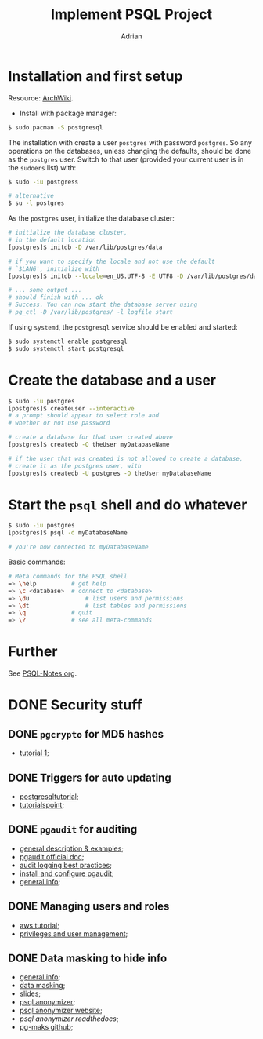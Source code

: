 #+TITLE: Implement PSQL Project
#+AUTHOR: Adrian

* Installation and first setup
Resource: [[https://wiki.archlinux.org/index.php/PostgreSQL#Create_your_first_database/user][ArchWiki]].

- Install with package manager:
#+BEGIN_SRC sh
  $ sudo pacman -S postgresql
#+END_SRC

The installation with create a user =postgres= with password =postgres=.
So any operations on the databases, unless changing the defaults, should
be done as the =postgres= user. Switch to that user (provided your current
user is in the =sudoers= list) with:

#+BEGIN_SRC sh
  $ sudo -iu postgress

  # alternative
  $ su -l postgres
#+END_SRC

As the =postgres= user, initialize the database cluster:

#+BEGIN_SRC sh
  # initialize the database cluster,
  # in the default location
  [postgres]$ initdb -D /var/lib/postgres/data

  # if you want to specify the locale and not use the default
  # `$LANG', initialize with
  [postgres]$ initdb --locale=en_US.UTF-8 -E UTF8 -D /var/lib/postgres/data

  # ... some output ...
  # should finish with ... ok
  # Success. You can now start the database server using
  # pg_ctl -D /var/lib/postgres/ -l logfile start
#+END_SRC

If using =systemd=, the =postgresql= service should be enabled and started:

#+BEGIN_SRC sh
  $ sudo systemctl enable postgresql
  $ sudo systemctl start postgresql
#+END_SRC

* Create the database and a user
#+BEGIN_SRC sh
  $ sudo -iu postgres
  [postgres]$ createuser --interactive
  # a prompt should appear to select role and
  # whether or not use password

  # create a database for that user created above
  [postgres]$ createdb -O theUser myDatabaseName

  # if the user that was created is not allowed to create a database,
  # create it as the postgres user, with
  [postgres]$ createdb -U postgres -O theUser myDatabaseName
#+END_SRC

* Start the =psql= shell and do whatever
#+BEGIN_SRC sh
  $ sudo -iu postgres
  [postgres]$ psql -d myDatabaseName

  # you're now connected to myDatabaseName
#+END_SRC

Basic commands:
#+BEGIN_SRC sh
  # Meta commands for the PSQL shell
  => \help			# get help
  => \c <database>	# connect to <database>
  => \du				# list users and permissions
  => \dt				# list tables and permissions
  => \q				# quit
  => \?				# see all meta-commands
#+END_SRC

* Further
See [[file://psql-notes.org][PSQL-Notes.org]].
* DONE Security stuff
** DONE =pgcrypto= for MD5 hashes
- [[https://www.postgresql.fastware.com/blog/further-protect-your-data-with-pgcrypto][tutorial 1]];
** DONE Triggers for auto updating
- [[https://www.postgresqltutorial.com/creating-first-trigger-postgresql/][postgresqltutorial]];
- [[https://www.tutorialspoint.com/postgresql/postgresql_triggers.htm][tutorialspoint]];
** DONE =pgaudit= for auditing
- [[https://info.crunchydata.com/blog/pgaudit-auditing-database-operations-part-1][general description & examples]];
- [[https://github.com/pgaudit/pgaudit/blob/master/README.md][pgaudit official doc]];
- [[https://severalnines.com/database-blog/postgresql-audit-logging-best-practices][audit logging best practices]];
- [[http://www.dbaglobe.com/2017/07/install-and-configure-pgaudit-in.html][install and configure pgaudit]];
- [[https://blog.dbi-services.com/auditing-in-postgresql/][general info]];
** DONE Managing users and roles
- [[https://aws.amazon.com/blogs/database/managing-postgresql-users-and-roles/][aws tutorial]];
- [[https://severalnines.com/database-blog/postgresql-privileges-user-management-what-you-should-know][privileges and user management]];
** DONE Data masking to hide info
- [[https://www.cybertec-postgresql.com/en/products/data-masking-for-postgresql/][general info]];
- [[https://blog.dbi-services.com/masking-data-with-postgresql/][data masking]];
- [[https://www.postgresql.eu/events/fosdem2019/sessions/session/2287/slides/151/postgresql_anonymizer.reveal..pdf][slides]];
- [[https://blog.taadeem.net/english/2018/10/29/Introducing-PostgreSQL-Anonymizer][psql anonymizer]];
- [[https://pgxn.org/dist/postgresql_anonymizer/][psql anonymizer website]];
- [[psql anonymizer readthedocs]];
- [[https://github.com/rpobulic/pg-mask][pg-maks github]];
